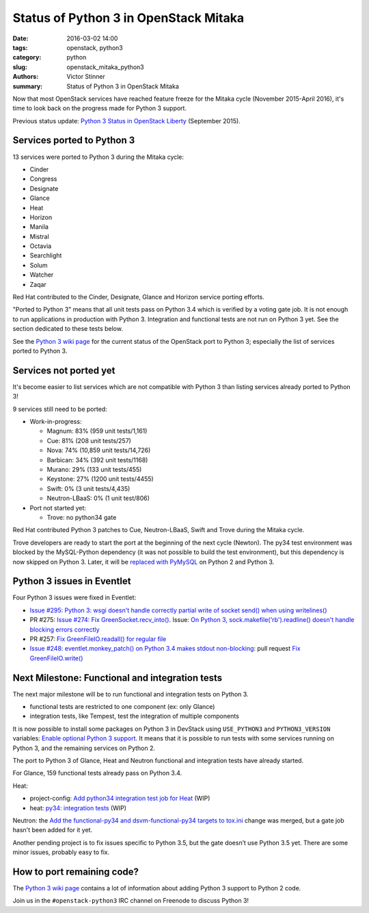 ++++++++++++++++++++++++++++++++++++++
Status of Python 3 in OpenStack Mitaka
++++++++++++++++++++++++++++++++++++++

:date: 2016-03-02 14:00
:tags: openstack, python3
:category: python
:slug: openstack_mitaka_python3
:authors: Victor Stinner
:summary: Status of Python 3 in OpenStack Mitaka

Now that most OpenStack services have reached feature freeze for the Mitaka
cycle (November 2015-April 2016), it's time to look back on the progress made
for Python 3 support.

Previous status update: `Python 3 Status in OpenStack Liberty
<http://techs.enovance.com/7807/python-3-status-openstack-liberty>`_
(September 2015).


Services ported to Python 3
===========================

13 services were ported to Python 3 during the Mitaka cycle:

* Cinder
* Congress
* Designate
* Glance
* Heat
* Horizon
* Manila
* Mistral
* Octavia
* Searchlight
* Solum
* Watcher
* Zaqar

Red Hat contributed to the Cinder, Designate, Glance and Horizon service
porting efforts.

"Ported to Python 3" means that all unit tests pass on Python 3.4 which is
verified by a voting gate job. It is not enough to run applications in
production with Python 3. Integration and functional tests are not run on
Python 3 yet. See the section dedicated to these tests below.

See the `Python 3 wiki page <https://wiki.openstack.org/wiki/Python3>`_ for the
current status of the OpenStack port to Python 3; especially the list of
services ported to Python 3.


Services not ported yet
=======================

It's become easier to list services which are not compatible with Python 3 than
listing services already ported to Python 3!

9 services still need to be ported:

* Work-in-progress:

  * Magnum: 83% (959 unit tests/1,161)
  * Cue: 81% (208 unit tests/257)
  * Nova: 74% (10,859 unit tests/14,726)
  * Barbican: 34% (392 unit tests/1168)
  * Murano: 29% (133 unit tests/455)
  * Keystone: 27% (1200 unit tests/4455)
  * Swift: 0% (3 unit tests/4,435)
  * Neutron-LBaaS: 0% (1 unit test/806)

* Port not started yet:

  * Trove: no python34 gate

Red Hat contributed Python 3 patches to Cue, Neutron-LBaaS, Swift and Trove
during the Mitaka cycle.

Trove developers are ready to start the port at the beginning of the next cycle
(Newton). The py34 test environment was blocked by the MySQL-Python dependency (it
was not possible to build the test environment), but this dependency is now
skipped on Python 3. Later, it will be `replaced with PyMySQL
<https://review.openstack.org/#/c/225915/>`_ on Python 2 and Python 3.


Python 3 issues in Eventlet
===========================

Four Python 3 issues were fixed in Eventlet:

- `Issue #295: Python 3: wsgi doesn't handle correctly partial write of
  socket send() when using writelines()
  <https://github.com/eventlet/eventlet/issues/295>`_
- PR #275: `Issue #274: Fix GreenSocket.recv_into() <https://github.com/eventlet/eventlet/pull/275>`_.
  Issue: `On Python 3, sock.makefile('rb').readline() doesn't handle blocking
  errors correctly <https://github.com/eventlet/eventlet/issues/274>`_
- PR #257: `Fix GreenFileIO.readall() for regular file
  <https://github.com/eventlet/eventlet/pull/257>`_
- `Issue #248: eventlet.monkey_patch() on Python 3.4 makes stdout
  non-blocking <https://github.com/eventlet/eventlet/issues/248>`_: pull
  request `Fix GreenFileIO.write()
  <https://github.com/eventlet/eventlet/pull/250>`_


Next Milestone: Functional and integration tests
================================================

The next major milestone will be to run functional and integration tests on
Python 3.

* functional tests are restricted to one component (ex: only Glance)
* integration tests, like Tempest, test the integration of multiple components

It is now possible to install some packages on Python 3 in DevStack using
``USE_PYTHON3`` and ``PYTHON3_VERSION`` variables: `Enable optional Python 3
support <https://review.openstack.org/#/c/181165/>`_. It means that it is
possible to run tests with some services running on Python 3, and the remaining
services on Python 2.

The port to Python 3 of Glance, Heat and Neutron functional and integration
tests have already started.

For Glance, 159 functional tests already pass on Python 3.4.

Heat:

* project-config: `Add python34 integration test job for Heat
  <https://review.openstack.org/#/c/228194/>`_ (WIP)
* heat: `py34: integration tests <https://review.openstack.org/#/c/188033/>`_
  (WIP)

Neutron: the `Add the functional-py34 and dsvm-functional-py34 targets to
tox.ini <https://review.openstack.org/#/c/231897/>`_ change was merged, but a
gate job hasn't been added for it yet.

Another pending project is to fix issues specific to Python 3.5, but the gate
doesn’t use Python 3.5 yet. There are some minor issues, probably easy to fix.


How to port remaining code?
===========================

The `Python 3 wiki page <https://wiki.openstack.org/wiki/Python3>`_ contains
a lot of information about adding Python 3 support to Python 2 code.

Join us in the ``#openstack-python3`` IRC channel on Freenode to discuss
Python 3!
